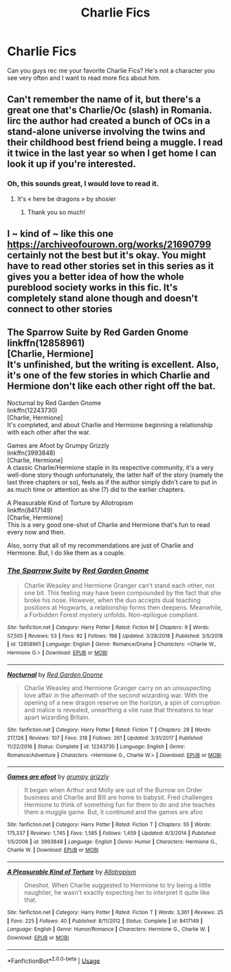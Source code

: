 #+TITLE: Charlie Fics

* Charlie Fics
:PROPERTIES:
:Author: TwoCagedBirds
:Score: 13
:DateUnix: 1576173350.0
:DateShort: 2019-Dec-12
:FlairText: Request
:END:
Can you guys rec me your favorite Charlie Fics? He's not a character you see very often and I want to read more fics about him.


** Can't remember the name of it, but there's a great one that's Charlie/Oc (slash) in Romania. Iirc the author had created a bunch of OCs in a stand-alone universe involving the twins and their childhood best friend being a muggle. I read it twice in the last year so when I get home I can look it up if you're interested.
:PROPERTIES:
:Author: leeclevel
:Score: 2
:DateUnix: 1576203681.0
:DateShort: 2019-Dec-13
:END:

*** Oh, this sounds great, I would love to read it.
:PROPERTIES:
:Author: TwoCagedBirds
:Score: 1
:DateUnix: 1576260173.0
:DateShort: 2019-Dec-13
:END:

**** It's « here be dragons » by shosier
:PROPERTIES:
:Author: leeclevel
:Score: 2
:DateUnix: 1576306072.0
:DateShort: 2019-Dec-14
:END:

***** Thank you so much!
:PROPERTIES:
:Author: TwoCagedBirds
:Score: 1
:DateUnix: 1576313319.0
:DateShort: 2019-Dec-14
:END:


** I ~ kind of ~ like this one [[https://archiveofourown.org/works/21690799]] certainly not the best but it's okay. You might have to read other stories set in this series as it gives you a better idea of how the whole pureblood society works in this fic. It's completely stand alone though and doesn't connect to other stories
:PROPERTIES:
:Author: donnor2013
:Score: 2
:DateUnix: 1576216105.0
:DateShort: 2019-Dec-13
:END:


** The Sparrow Suite by Red Garden Gnome\\
linkffn(12858961)\\
[Charlie, Hermione]\\
It's unfinished, but the writing is excellent. Also, it's one of the few stories in which Charlie and Hermione don't like each other right off the bat.

Nocturnal by Red Garden Gnome\\
linkffn(12243730)\\
[Charlie, Hermione]\\
It's completed, and about Charlie and Hermione beginning a relationship with each other after the war.

Games are Afoot by Grumpy Grizzly\\
linkffn(3993848)\\
[Charlie, Hermione]\\
A classic Charlie/Hermione staple in its respective community, it's a very well-done story though unfortunately, the latter half of the story (namely the last three chapters or so), feels as if the author simply didn't care to put in as much time or attention as she (?) did to the earlier chapters.

A Pleasurable Kind of Torture by Allotropism\\
linkffn(8417149)\\
[Charlie, Hermione]\\
This is a very good one-shot of Charlie and Hermione that's fun to read every now and then.

Also, sorry that all of my recommendations are just of Charlie and Hermione. But, I do like them as a couple.
:PROPERTIES:
:Author: emong757
:Score: 2
:DateUnix: 1576174459.0
:DateShort: 2019-Dec-12
:END:

*** [[https://www.fanfiction.net/s/12858961/1/][*/The Sparrow Suite/*]] by [[https://www.fanfiction.net/u/8462362/Red-Garden-Gnome][/Red Garden Gnome/]]

#+begin_quote
  Charlie Weasley and Hermione Granger can't stand each other, not one bit. This feeling may have been compounded by the fact that she broke his nose. However, when the duo accepts dual teaching positions at Hogwarts, a relationship forms then deepens. Meanwhile, a Forbidden Forest mystery unfolds. Non-epilogue compliant.
#+end_quote

^{/Site/:} ^{fanfiction.net} ^{*|*} ^{/Category/:} ^{Harry} ^{Potter} ^{*|*} ^{/Rated/:} ^{Fiction} ^{M} ^{*|*} ^{/Chapters/:} ^{9} ^{*|*} ^{/Words/:} ^{57,505} ^{*|*} ^{/Reviews/:} ^{53} ^{*|*} ^{/Favs/:} ^{92} ^{*|*} ^{/Follows/:} ^{198} ^{*|*} ^{/Updated/:} ^{3/28/2018} ^{*|*} ^{/Published/:} ^{3/5/2018} ^{*|*} ^{/id/:} ^{12858961} ^{*|*} ^{/Language/:} ^{English} ^{*|*} ^{/Genre/:} ^{Romance/Drama} ^{*|*} ^{/Characters/:} ^{<Charlie} ^{W.,} ^{Hermione} ^{G.>} ^{*|*} ^{/Download/:} ^{[[http://www.ff2ebook.com/old/ffn-bot/index.php?id=12858961&source=ff&filetype=epub][EPUB]]} ^{or} ^{[[http://www.ff2ebook.com/old/ffn-bot/index.php?id=12858961&source=ff&filetype=mobi][MOBI]]}

--------------

[[https://www.fanfiction.net/s/12243730/1/][*/Nocturnal/*]] by [[https://www.fanfiction.net/u/8462362/Red-Garden-Gnome][/Red Garden Gnome/]]

#+begin_quote
  Charlie Weasley and Hermione Granger carry on an unsuspecting love affair in the aftermath of the second wizarding war. With the opening of a new dragon reserve on the horizon, a spin of corruption and malice is revealed, unearthing a vile ruse that threatens to tear apart wizarding Britain.
#+end_quote

^{/Site/:} ^{fanfiction.net} ^{*|*} ^{/Category/:} ^{Harry} ^{Potter} ^{*|*} ^{/Rated/:} ^{Fiction} ^{T} ^{*|*} ^{/Chapters/:} ^{28} ^{*|*} ^{/Words/:} ^{217,126} ^{*|*} ^{/Reviews/:} ^{107} ^{*|*} ^{/Favs/:} ^{318} ^{*|*} ^{/Follows/:} ^{261} ^{*|*} ^{/Updated/:} ^{3/31/2017} ^{*|*} ^{/Published/:} ^{11/22/2016} ^{*|*} ^{/Status/:} ^{Complete} ^{*|*} ^{/id/:} ^{12243730} ^{*|*} ^{/Language/:} ^{English} ^{*|*} ^{/Genre/:} ^{Romance/Adventure} ^{*|*} ^{/Characters/:} ^{<Hermione} ^{G.,} ^{Charlie} ^{W.>} ^{*|*} ^{/Download/:} ^{[[http://www.ff2ebook.com/old/ffn-bot/index.php?id=12243730&source=ff&filetype=epub][EPUB]]} ^{or} ^{[[http://www.ff2ebook.com/old/ffn-bot/index.php?id=12243730&source=ff&filetype=mobi][MOBI]]}

--------------

[[https://www.fanfiction.net/s/3993848/1/][*/Games are afoot/*]] by [[https://www.fanfiction.net/u/1445656/grumpy-grizzly][/grumpy grizzly/]]

#+begin_quote
  It began when Arthur and Molly are out of the Burrow on Order business and Charlie and Bill are home to babysit. Fred challenges Hermione to think of something fun for them to do and she teaches them a muggle game. But, it continued and the games are afoo
#+end_quote

^{/Site/:} ^{fanfiction.net} ^{*|*} ^{/Category/:} ^{Harry} ^{Potter} ^{*|*} ^{/Rated/:} ^{Fiction} ^{T} ^{*|*} ^{/Chapters/:} ^{55} ^{*|*} ^{/Words/:} ^{175,337} ^{*|*} ^{/Reviews/:} ^{1,745} ^{*|*} ^{/Favs/:} ^{1,585} ^{*|*} ^{/Follows/:} ^{1,459} ^{*|*} ^{/Updated/:} ^{6/3/2014} ^{*|*} ^{/Published/:} ^{1/5/2008} ^{*|*} ^{/id/:} ^{3993848} ^{*|*} ^{/Language/:} ^{English} ^{*|*} ^{/Genre/:} ^{Humor} ^{*|*} ^{/Characters/:} ^{Hermione} ^{G.,} ^{Charlie} ^{W.} ^{*|*} ^{/Download/:} ^{[[http://www.ff2ebook.com/old/ffn-bot/index.php?id=3993848&source=ff&filetype=epub][EPUB]]} ^{or} ^{[[http://www.ff2ebook.com/old/ffn-bot/index.php?id=3993848&source=ff&filetype=mobi][MOBI]]}

--------------

[[https://www.fanfiction.net/s/8417149/1/][*/A Pleasurable Kind of Torture/*]] by [[https://www.fanfiction.net/u/2921491/Allotropism][/Allotropism/]]

#+begin_quote
  Oneshot. When Charlie suggested to Hermione to try being a little naughtier, he wasn't exactly expecting her to interpret it quite like that.
#+end_quote

^{/Site/:} ^{fanfiction.net} ^{*|*} ^{/Category/:} ^{Harry} ^{Potter} ^{*|*} ^{/Rated/:} ^{Fiction} ^{T} ^{*|*} ^{/Words/:} ^{3,361} ^{*|*} ^{/Reviews/:} ^{25} ^{*|*} ^{/Favs/:} ^{225} ^{*|*} ^{/Follows/:} ^{40} ^{*|*} ^{/Published/:} ^{8/11/2012} ^{*|*} ^{/Status/:} ^{Complete} ^{*|*} ^{/id/:} ^{8417149} ^{*|*} ^{/Language/:} ^{English} ^{*|*} ^{/Genre/:} ^{Humor/Romance} ^{*|*} ^{/Characters/:} ^{Hermione} ^{G.,} ^{Charlie} ^{W.} ^{*|*} ^{/Download/:} ^{[[http://www.ff2ebook.com/old/ffn-bot/index.php?id=8417149&source=ff&filetype=epub][EPUB]]} ^{or} ^{[[http://www.ff2ebook.com/old/ffn-bot/index.php?id=8417149&source=ff&filetype=mobi][MOBI]]}

--------------

*FanfictionBot*^{2.0.0-beta} | [[https://github.com/tusing/reddit-ffn-bot/wiki/Usage][Usage]]
:PROPERTIES:
:Author: FanfictionBot
:Score: 1
:DateUnix: 1576174479.0
:DateShort: 2019-Dec-12
:END:
